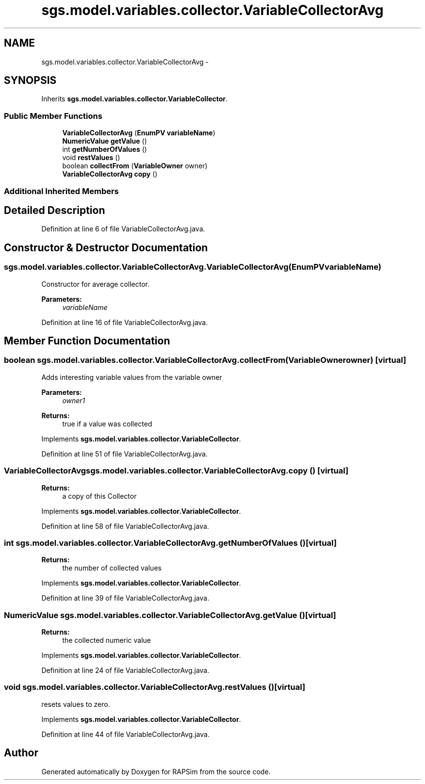 .TH "sgs.model.variables.collector.VariableCollectorAvg" 3 "Wed Oct 28 2015" "Version 0.92" "RAPSim" \" -*- nroff -*-
.ad l
.nh
.SH NAME
sgs.model.variables.collector.VariableCollectorAvg \- 
.SH SYNOPSIS
.br
.PP
.PP
Inherits \fBsgs\&.model\&.variables\&.collector\&.VariableCollector\fP\&.
.SS "Public Member Functions"

.in +1c
.ti -1c
.RI "\fBVariableCollectorAvg\fP (\fBEnumPV\fP \fBvariableName\fP)"
.br
.ti -1c
.RI "\fBNumericValue\fP \fBgetValue\fP ()"
.br
.ti -1c
.RI "int \fBgetNumberOfValues\fP ()"
.br
.ti -1c
.RI "void \fBrestValues\fP ()"
.br
.ti -1c
.RI "boolean \fBcollectFrom\fP (\fBVariableOwner\fP owner)"
.br
.ti -1c
.RI "\fBVariableCollectorAvg\fP \fBcopy\fP ()"
.br
.in -1c
.SS "Additional Inherited Members"
.SH "Detailed Description"
.PP 
Definition at line 6 of file VariableCollectorAvg\&.java\&.
.SH "Constructor & Destructor Documentation"
.PP 
.SS "sgs\&.model\&.variables\&.collector\&.VariableCollectorAvg\&.VariableCollectorAvg (\fBEnumPV\fPvariableName)"
Constructor for average collector\&. 
.PP
\fBParameters:\fP
.RS 4
\fIvariableName\fP 
.RE
.PP

.PP
Definition at line 16 of file VariableCollectorAvg\&.java\&.
.SH "Member Function Documentation"
.PP 
.SS "boolean sgs\&.model\&.variables\&.collector\&.VariableCollectorAvg\&.collectFrom (\fBVariableOwner\fPowner)\fC [virtual]\fP"
Adds interesting variable values from the variable owner 
.PP
\fBParameters:\fP
.RS 4
\fIowner1\fP 
.RE
.PP
\fBReturns:\fP
.RS 4
true if a value was collected 
.RE
.PP

.PP
Implements \fBsgs\&.model\&.variables\&.collector\&.VariableCollector\fP\&.
.PP
Definition at line 51 of file VariableCollectorAvg\&.java\&.
.SS "\fBVariableCollectorAvg\fP sgs\&.model\&.variables\&.collector\&.VariableCollectorAvg\&.copy ()\fC [virtual]\fP"

.PP
\fBReturns:\fP
.RS 4
a copy of this Collector 
.RE
.PP

.PP
Implements \fBsgs\&.model\&.variables\&.collector\&.VariableCollector\fP\&.
.PP
Definition at line 58 of file VariableCollectorAvg\&.java\&.
.SS "int sgs\&.model\&.variables\&.collector\&.VariableCollectorAvg\&.getNumberOfValues ()\fC [virtual]\fP"

.PP
\fBReturns:\fP
.RS 4
the number of collected values 
.RE
.PP

.PP
Implements \fBsgs\&.model\&.variables\&.collector\&.VariableCollector\fP\&.
.PP
Definition at line 39 of file VariableCollectorAvg\&.java\&.
.SS "\fBNumericValue\fP sgs\&.model\&.variables\&.collector\&.VariableCollectorAvg\&.getValue ()\fC [virtual]\fP"

.PP
\fBReturns:\fP
.RS 4
the collected numeric value 
.RE
.PP

.PP
Implements \fBsgs\&.model\&.variables\&.collector\&.VariableCollector\fP\&.
.PP
Definition at line 24 of file VariableCollectorAvg\&.java\&.
.SS "void sgs\&.model\&.variables\&.collector\&.VariableCollectorAvg\&.restValues ()\fC [virtual]\fP"
resets values to zero\&. 
.PP
Implements \fBsgs\&.model\&.variables\&.collector\&.VariableCollector\fP\&.
.PP
Definition at line 44 of file VariableCollectorAvg\&.java\&.

.SH "Author"
.PP 
Generated automatically by Doxygen for RAPSim from the source code\&.
